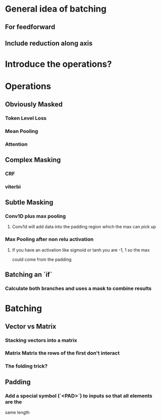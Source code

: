 * General idea of batching
** For feedforward
** Include reduction along axis
* Introduce the operations?
* Operations
** Obviously Masked
*** Token Level Loss
*** Mean Pooling
*** Attention
** Complex Masking
*** CRF
*** viterbi
** Subtle Masking
*** Conv1D plus max pooling
**** Conv1d will add data into the padding region which the max can pick up
*** Max Pooling after non relu activation
**** If you have an activation like sigmoid or tanh you are -1, 1 so the max
     could come from the padding
** Batching an `if`
*** Calculate both branches and uses a mask to combine results
* Batching
** Vector vs Matrix
*** Stacking vectors into a matrix
*** Matrix Matrix the rows of the first don't interact
*** The folding trick?
** Padding
*** Add a special symbol (`<PAD>`) to inputs so that all elements are the
    same length
